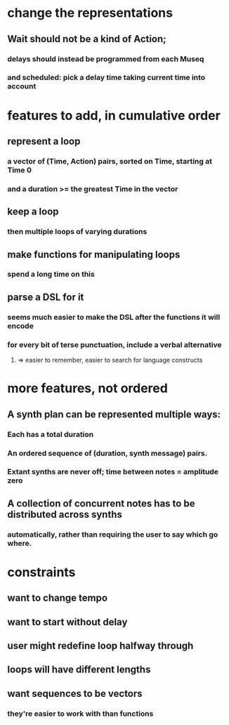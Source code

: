 * change the representations
** Wait should not be a kind of Action;
*** delays should instead be programmed from each Museq
*** and scheduled: pick a delay time taking current time into account
* features to add, in cumulative order
** represent a loop
*** a vector of (Time, Action) pairs, sorted on Time, starting at Time 0
*** and a duration >= the greatest Time in the vector
** keep a loop
*** then multiple loops of varying durations
** make functions for manipulating loops
*** spend a long time on this
** parse a DSL for it
*** seems much easier to make the DSL after the functions it will encode
*** for every bit of terse punctuation, include a verbal alternative
**** => easier to remember, easier to search for language constructs

* more features, not ordered
** A synth plan can be represented multiple ways:
*** Each has a total duration
*** An ordered sequence of (duration, synth message) pairs.
*** Extant synths are never off; time between notes = amplitude zero
** A collection of concurrent notes has to be distributed across synths
*** automatically, rather than requiring the user to say which go where.
* constraints
** want to change tempo
** want to start without delay
** user might redefine loop halfway through
** loops will have different lengths
** want sequences to be vectors
*** they're easier to work with than functions
